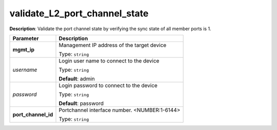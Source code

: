 .. NOTE: This file has been generated automatically, don't manually edit it

validate_L2_port_channel_state
~~~~~~~~~~~~~~~~~~~~~~~~~~~~~~

**Description**: Validate the port channel state by verifying the sync state of all member ports is 1. 

.. table::

   ================================  ======================================================================
   Parameter                         Description
   ================================  ======================================================================
   **mgmt_ip**                       Management IP address of the target device

                                     Type: ``string``
   *username*                        Login user name to connect to the device

                                     Type: ``string``

                                     **Default**: admin
   *password*                        Login password to connect to the device

                                     Type: ``string``

                                     **Default**: password
   **port_channel_id**               Portchannel interface number. <NUMBER:1-6144>

                                     Type: ``string``
   ================================  ======================================================================

